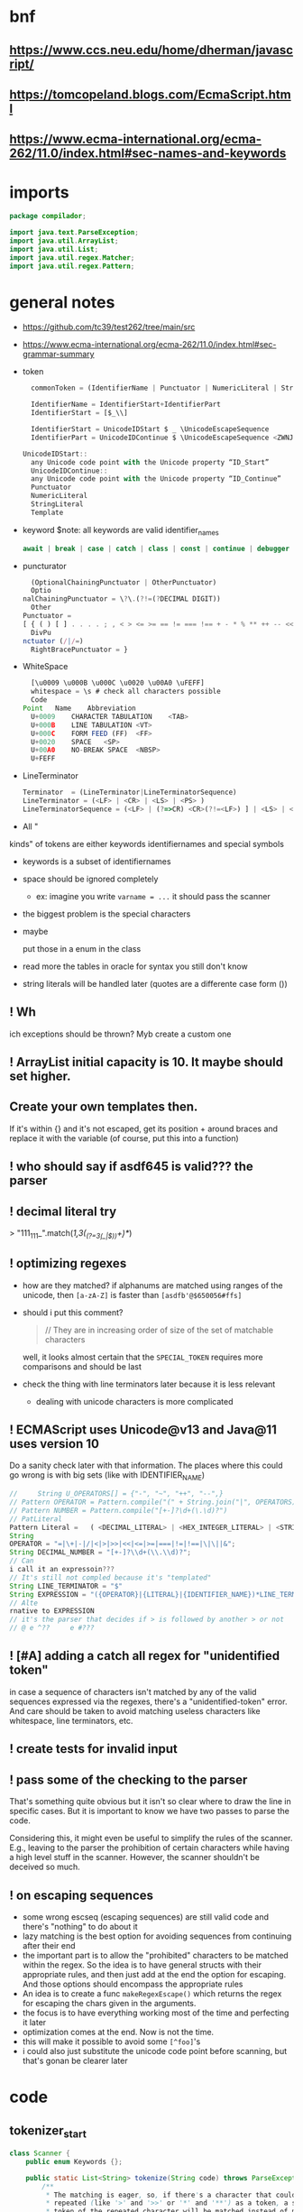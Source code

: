 #+property: header-args :tangle Scanner.java :comments link

* bnf
** https://www.ccs.neu.edu/home/dherman/javascript/
** https://tomcopeland.blogs.com/EcmaScript.html
** https://www.ecma-international.org/ecma-262/11.0/index.html#sec-names-and-keywords
* imports
#+begin_src java :noweb-ref imports
package compilador;

import java.text.ParseException;
import java.util.ArrayList;
import java.util.List;
import java.util.regex.Matcher;
import java.util.regex.Pattern;
#+end_src

* general notes
:PROPERTIES:
:header-args: :tangle   no
:END:
- https://github.com/tc39/test262/tree/main/src
- https://www.ecma-international.org/ecma-262/11.0/index.html#sec-grammar-summary

- token
  #+begin_src js
    commonToken = (IdentifierName | Punctuator | NumericLiteral | StringLiteral | Template)

    IdentifierName = IdentifierStart+IdentifierPart
    IdentifierStart = [$_\\]

    IdentifierStart = UnicodeIDStart $ _ \UnicodeEscapeSequence
    IdentifierPart = UnicodeIDContinue $ \UnicodeEscapeSequence <ZWNJ> <ZWJ>

  UnicodeIDStart::
    any Unicode code point with the Unicode property “ID_Start”
    UnicodeIDContinue::
    any Unicode code point with the Unicode property “ID_Continue”
    Punctuator
    NumericLiteral
    StringLiteral
    Template
  #+end_src
- keyword
  $note: all keywords are valid identifier_names
  #+begin_src js
  await | break | case | catch | class | const | continue | debugger | default | delete | do | else | enum | export | extends | false | finally | for | function | if | import | ininstance | of | new | null | return | super | switch | this | throw | true | try | typeof | var | void | while | with | yield
  #+end_src
- puncturator
  #+begin_src js
  (OptionalChainingPunctuator | OtherPunctuator)
  Optio
nalChainingPunctuator = \?\.(?!=(?DECIMAL DIGIT))
  Other
Punctuator =
[ { ( ) [ ] . . . . ; , < > <= >= == != === !== + - * % ** ++ -- << >> >>> & | ^ ! ~ && || ? ?? : = += -= *= %= **= <<= >>= >>>= &= |= ^= => ]
  DivPu
nctuator (/|/=)
  RightBracePunctuator = }
  #+end_src
- WhiteSpace
  #+begin_src js
  [\u0009 \u000B \u000C \u0020 \u00A0 \uFEFF]
  whitespace = \s # check all characters possible
  Code
Point	Name	Abbreviation
  U+0009	CHARACTER TABULATION	<TAB>
  U+000B	LINE TABULATION	<VT>
  U+000C	FORM FEED (FF)	<FF>
  U+0020	SPACE	<SP>
  U+00A0	NO-BREAK SPACE	<NBSP>
  U+FEFF
  #+end_src
- LineTerminator
  #+begin_src js
  Terminator  = (LineTerminator|LineTerminatorSequence)
  LineTerminator = (<LF> | <CR> | <LS> | <PS> )
  LineTerminatorSequence = (<LF> | (?=>CR) <CR>(?!=<LF>) ] | <LS> | <PS> | <CR><LF>)
  #+end_src
- All "
kinds" of tokens are either keywords identifiernames and special symbols
- keywords is a subset of identifiernames
- space should be ignored completely
  + ex: imagine you write ~varname = ...~ it should pass the scanner
- the biggest problem is the special characters
- maybe

 put those in a enum in the class
- read more the tables in oracle for syntax you still don't know
- string literals will be handled later (quotes are a differente case form ())
** ! Wh
ich exceptions should be thrown? Myb create a custom one
** ! ArrayList initial capacity is 10. It maybe should set higher.
** Create your own templates then.
If it's within {} and it's not escaped, get its position + around braces and
replace it with the variable (of course, put this into a function)
** ! who should say if asdf645 is valid??? the parser
** ! decimal literal try
> "111_111_".match(/\d{1,3}(_(?=\d{3}(_|$))\d+)*/)
** ! optimizing regexes
- how are they matched? if alphanums are matched using ranges of the unicode,
  then ~[a-zA-Z]~ is faster than ~[asdfb'@$650056#ffs]~
- should i put this comment?
  #+begin_quote
  // They are in increasing order of size of the set of matchable characters
  #+end_quote
  well, it looks almost certain that the ~SPECIAL_TOKEN~ requires more
  comparisons and should be last
- check
 the thing with line terminators later because it is less relevant
  + dealing with unicode characters is more complicated
** ! ECMAScript uses Unicode@v13 and Java@11 uses version 10
Do a sanity check later with that information. The places where this could go
wrong is with big sets (like with IDENTIFIER_NAME)
#+begin_src js :tangle no
//     String U_OPERATORS[] = {"-", "~", "++", "--",}
// Pattern OPERATOR = Pattern.compile("(" + String.join("|", OPERATORS) + ")")
// Pattern NUMBER = Pattern.compile("[+-]?\d+(\.\d)?")
// PatLiteral
Pattern Literal	=	( <DECIMAL_LITERAL> | <HEX_INTEGER_LITERAL> | <STRING_LITERAL> | <BOOLEAN_LITERAL> | <NULL_LITERAL> | <REGULAR_EXPRESSION_LITERAL> )tern pattern = Pattern.compile("((?NUMBER)|(?IDENTIFIER)|(?OPERATOR))");
String
OPERATOR = "=|\+|-|/|<|>|>>|<<|<=|>=|===|!=|!==|\|\||&";
String DECIMAL_NUMBER = "[+-]?\\d+(\\.\\d)?";
// Can
i call it an expressoin???
// It's still not compled because it's "templated"
String LINE_TERMINATOR = "$"
String EXPRESSION = "({OPERATOR}|{LITERAL}|{IDENTIFIER_NAME})*LINE_TERMINATOR";
// Alte
rnative to EXPRESSION
// it's the parser that decides if > is followed by another > or not
// @ e ^??     e #???

#+end_src
** ! [#A] adding a catch all regex for "unidentified token"
in case a sequence of characters isn't matched by any of the valid sequences
expressed via the regexes, there's a "unidentified-token" error. And care should be taken to
avoid matching useless characters like whitespace, line terminators, etc.
** ! create tests for invalid input
** ! pass some of the checking to the parser
That's something quite obvious but it isn't so clear where to draw the line in
specific cases. But it is important to know we have two passes to parse the
code.

Considering this, it might even be useful to simplify the rules of the scanner.
E.g., leaving to the parser the prohibition of certain characters while having a
high level stuff in the scanner. However, the scanner shouldn't be deceived so
much.
** ! on escaping sequences
- some wrong escseq (escaping sequences) are still valid code and there's
  "nothing" to do about it
- lazy matching is the best option for avoiding sequences from continuing after
  their end
- the important part is to allow the "prohibited" characters to be matched
  within the regex. So the idea is to have general structs with their
  appropriate rules, and then just add at the end the option for escaping. And
  those options should encompass the appropriate rules
- An idea is to create a func ~makeRegexEscape()~ which returns the regex for
  escaping the chars given in the arguments.
- the focus is to have everything working most of the time and perfecting it
  later
- optimization comes at the end. Now is not the time.
- this will make it possible to avoid some ~[^foo]~'s
- i could also just substitute the unicode code point before scanning, but
  that's gonan be clearer later
* code
** tokenizer_start
#+begin_src java :noweb-ref tokenizer_start
class Scanner {
    public enum Keywords {};

    public static List<String> tokenize(String code) throws ParseException {
        /**
         * The matching is eager, so, if there's a character that could be
         * repeated (like '>' and '>>' or '*' and '**') as a token, a single
         * token of the repeated character will be matched instead of many
         * tokens of a single character.
         *
         * And they are in order of priority. Ex: matching '!=' has higher
         * precedence than '!'. Resulting in '!=' instead of '!', '='.
         */
#+end_src

** _COMMENTS
#+begin_src java :noweb-ref COMMENT
// Only multiline comments are matched with the DOTALL flag.
String COMMENT = "(?s:/\\*.*?\\*/)|//.*";
#+end_src

** PUNCTUATOR
#+begin_src java :noweb-ref SPECIAL_TOKEN
String PUNCTUATOR =
    String.join("|",
                // Special handlings
                "!==?|!|\\?(\\.(?=\\D)|\\?)?",
                // Single punctuators
                "\\(|\\)|\\[|\\]|\\{|\\}|,|\\.(\\.{2})?|;|:|~|\\",
                // Punctuators with '='
                "(\\+|-|\\*{1,2}|/|%|<{1,2}|>{1,3}|^|&|\\|)=|=>|={1,3}",
                // Punctuators which may have repeatable character
                "\\+{1,2}|\\-{1,2}|\\*{1,2}|%|/|>{1,3}|<{1,2}|&{1,2}|\\|{1,2}"
                );
#+end_src

** LINE_TERMINATOR
#+begin_src java :noweb-ref LINE_TERMINATOR
/**
 * The LINE_TERMINATOR possible characters are:
 * U+000A	LINE FEED (LF)	<LF>
 * U+000D	CARRIAGE RETURN <CR>
 * U+2028	LINE SEPARATOR	<LS>
 * U+2029 PARAGRAPH SEPARATOR <PS>
 *
 * <CR> followed by <LF> is considered token for better reporting of
 * line numbers.
 */
String LINE_TERMINATOR = "\\u000A+|\\000D+|\\u2028+|\\u2029+";
#+end_src

- deal with Pattern Syntax and Whitespace Pattern Syntax Later
#+begin_quote
- ID_Start
Unicode General_Category of...
uppercase letters, lowercase letters, titlecase letters, modifier letters, other letters, letter numbers, plus Other_ID_Start,
\p{L}             \p{Nl}                                                                                 \p{Other_ID_Start}

minus Pattern_Syntax and Pattern_White_Space code points.
-     \p{Pattern_Syntax} -  \p{Pattern_White_Space}]


ID_Continue	ID_Continue characters include ID_Start characters, plus characters having the Unicode General_Category of nonspacing marks, spacing combining marks, decimal number, connector punctuation, plus Other_ID_Continue , minus Pattern_Syntax and Pattern_White_Space code points.
In set notation:
[\p{ID_Start}\p{Mn}\p{Mc}\p{Nd}\p{Pc}\p{Other_ID_Continue}-\p{Pattern_Syntax}-\p{Pattern_White_Space}]


- [-] some line terminator matching is made implicitly by the fact that ~.~ doesn't
  match line terminators. However, the line terminators it doesn't match should
  be checked agains the line terminators determined by ECMAScript

  Have a look at java's ~\R~ (it's only a slight superset of the ecmascript line
  term.)
#+end_quote
** LITERAL
- [-] they can be followed only (i think) by line terminal, punctuator,
  whitespace, comments
- [-] just make it work most of the time and then perfect that later
#+begin_src java :noweb-ref LITERAL
String CHARATER_ESCAPE_SEQUENCE =
    String.join("|",
                "[^" + LINE_TERMINATOR + "\\dxu]",
                "0(?!\\d)",
                "x[0-9a-fA-F]{2}",
                "u([0-9a-fA-F]{4}|)"
                );
/**
 * - Numeric literals are case-insensitive.
 *
 * - All literals have a word boundary between them and any other token.
 *
 * - The sign before the number acts as a operator regardless if there's
 * just one number.
 *
 * - Many operators are lazy (with "?" at the end) because many of the
 * - characters possible inside a literal are also possible outside it.
 * - Therefore, unless it is matched in the regex with an escape ("\")
 * - it'll define the end of the literal.
 */
String LITERAL =
    String.join("|",
                // Decimal literal
                /**
                 * If starts with [1-9] digit, is followed by 0 or
                 * more digits, an optional dot, and more digits after
                 * the dot. The first '[0-9]*' consumes all digits if
                 * there's no digit after the dot, and the matching of
                 * the number remains consistent without any
                 * lookbackward checing.
                 *
                 * If starts with a dot, is followed by 1 or more digits.
                 *
                 * In both cases, the exponential part is optional.
                 */
                "(([1-9][0-9]*\\.?[0-9]*)|(\\.[0-9]+))([eE][+-]?[0-9]+)?",
                // Big integer decimal literal
                "(0|[1-9][0-9]*)n",
                // Binary literal
                "0[bB][01]+n?",
                // Octal literal
                "0[oO][0-7]+n?",
                // Hexadecimal literal
                "0[xX][0-9a-fA-F]+n?",
#+end_src

- [-] how far word boudaries (~\b~) go?
#+begin_src java :noweb-ref LITERAL
// String literal
/**
 * Each regex composing a string literal matches only
 * one character. The end result is that you have all
 * those possible characters being matched by the lazy
 * wildcard "*". And that's why it is wrapped in
 * parentheses.
 */
"['\"]("
// String literal: Prohibited characters
+ "[^\\u005c\\u000d\\u000a]"
// String literal: Line continuation
+ "|" + LINE_TERMINATOR + "(?<=\\)"
// String literal: Escape sequence
+ "|" + "\\" + CHARATER_ESCAPE_SEQUENCE
+ ")*?['\"]",
// Regex literal
/**
 * The sequence "//" isn't an empty regex literal,
 * it's comment.
 *
 * U+005C is a backslash, which doesn't conflict with
 * the non-literal dot following it.
 */
#+end_src

- [-] the regex flags should be optimized to match only IdentifierPart
#+begin_src java :noweb-ref LITERAL
// Regex literal: first character
"/([^\\*\\[/\\]|(\\u005c).+|\\[.*?\\])"
// Regex litreal: following characters
+ "/([^\\[/\\]|(\\u005c).+|\\[.*?\\])*?/",
#+end_src

- [-] where should the substitution of the template literal be? i think it's in
  the parser
#+begin_src java :noweb-ref LITERAL
// Template literal
"(?s:`([^`\\]|(\\u005c).+)*?`)"
);
#+end_src

** IDENTIFIER_NAME
- check how to convert the escape sequences to characters with utf-16
- where to convert the escapes? if the pattern is ~[\\u1166-3366]~ how to make
  it match that? myb there's a java function for automatically converting that
- check https://www.ecma-international.org/ecma-262/11.0/index.html#sec-utf16encode
- [-] add \\u[0-9a-f] support later

#+begin_src java :noweb-ref IDENTIFIER_NAME
/**
 * IDENTIFIER_NAME allows UnicodeEscapeSequences that, when replaced by
 * a SourceCharacter is still a valid IDENTIFIER_NAME. Ex: '\0061' is
 * valid because it represents the character 'e' and '\0025' is invalid
 * because it represents the character '%'.
 *
 * The code points U+200C and U+200D are named, respectively, <ZWNJ>, <ZWJ>.
 */
String IDENTIFIER_NAME =
    // Turn on Unicode_Character_Class flag
    "(?U)"
    // Valid starting character
    + "[\\p{L}\\p{Nl}]+"
    // Valid ending characters
    + "[\\p{L}\\p{Nl}\\u200c\\u200d]*";
#+end_src

** matching
#+begin_src java :noweb-ref Matching
Pattern TOKEN =
    Pattern.compile(String.join("|",
                                COMMENT,
                               // LITERAL
                                IDENTIFIER_NAME,
                                LINE_TERMINATOR,
                                PUNCTUATOR
                                ));
Matcher matcher = TOKEN.matcher(code);
List<String> matches = new ArrayList<String>();
while (matcher.find()) {
    String match = matcher.group();
    if (match.contains("/*") || match.contains("//")) {
        System.out.println("ignored");
        continue;
    }
    // System.out.println(matcher.start() + " " + matcher.end());

    matches.add(match);
}
#+end_src

** tokenizer_end
#+begin_src java :noweb-ref tokenizer_end
        return matches;
    }
}
#+end_src

#+begin_src java :tangle no
    if (matches.length == 0) {
        throw ParseException("Code could not be parsed.", matcher.end());
    }
#+end_src
